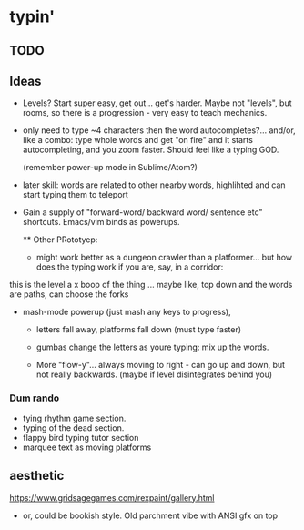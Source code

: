 * typin'
** TODO

** Ideas
- Levels? Start super easy, get out... get's harder. Maybe not "levels", but rooms, so there is a progression - very easy to teach mechanics.
  
- only need to type ~4 characters then the word autocompletes?... and/or, like a combo: type whole words and get "on fire" and it starts autocompleting, and you zoom faster. Should feel like a typing GOD.

  (remember power-up mode in Sublime/Atom?)
  
- later skill: words are related to other nearby words, highlihted and can start typing them to teleport
- Gain a supply of "forward-word/ backward word/ sentence etc" shortcuts. Emacs/vim binds as powerups.

  ** Other  PRototyep:
  - might work better as a dungeon crawler than a platformer... but how does the typing work if you are, say, in a corridor:
this is the level
a    x
boop of the thing
... maybe like, top down and the words are paths, can choose the forks

- mash-mode powerup (just mash any keys to progress),

  - letters fall away, platforms fall down (must type faster)
  - gumbas change the letters as youre typing: mix up the words.

  - More "flow-y"... always moving to right - can go up and down, but not really backwards.
    (maybe if level disintegrates behind you)

*** Dum rando
- tying rhythm game section.
- typing of the dead section.
- flappy bird typing tutor section
- marquee text as moving platforms

** aesthetic
https://www.gridsagegames.com/rexpaint/gallery.html

- or, could be bookish style. Old parchment vibe with ANSI gfx on top

